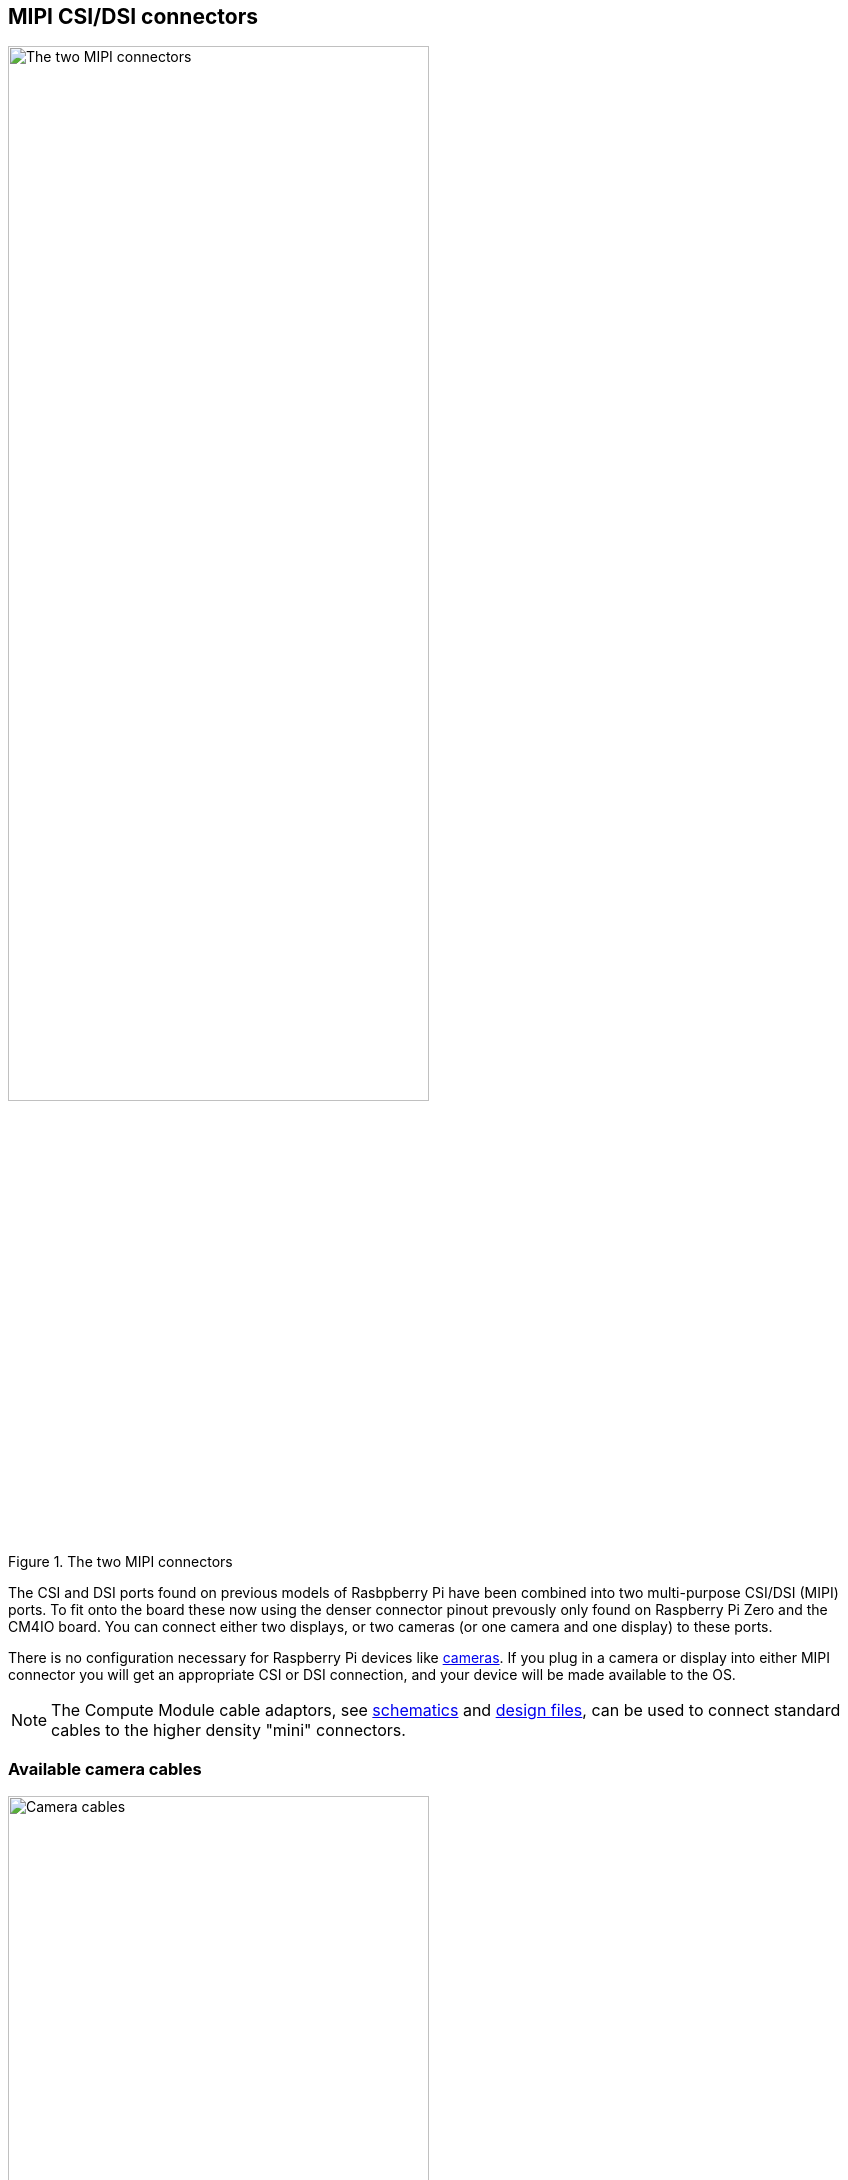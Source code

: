 
== MIPI CSI/DSI connectors

.The two MIPI connectors
image::images/mipi-connectors.png[alt="The two MIPI connectors",width="70%"]

The CSI and DSI ports found on previous models of Rasbpberry Pi have been combined into two multi-purpose CSI/DSI (MIPI) ports. To fit onto the board these now using the denser connector pinout prevously only found on Raspberry Pi Zero and the CM4IO board. You can connect either two displays, or two cameras (or one camera and one display) to these ports.

There is no configuration necessary for Raspberry Pi devices like xref:../accessories/camera.adoc[cameras]. If you plug in a camera or display into either MIPI connector you will get an appropriate CSI or DSI connection, and your device will be made available to the OS.

NOTE: The Compute Module cable adaptors, see https://datasheets.raspberrypi.com/cmcda/cmcda-schematics.pdf[schematics] and https://datasheets.raspberrypi.com/cmcda/RPi-CMCDA-1P1.zip[design files], can be used to connect standard cables to the higher density "mini" connectors.

=== Available camera cables

.Camera cables
image::images/camera-cables.jpg[alt="Camera cables",width="70%"]

There are three Flat Flexible Cable (FFC) available to connect CSI cameras to the Raspberry Pi 5:

* 200 mm camera cable Standard to Mini
* 300 mm camera cable Standard to Mini
* 500 mm camera cable Standard to Mini

=== Available display cables

.Display cables
image::images/display-cables.jpg[alt="Display cables",width="70%"]

There are three Flat Flexible Cable (FFC) available to connect DSI displays to the Raspberry Pi 5:

* 200 mm display cable Standard to Mini
* 300 mm display cable Standard to Mini
* 500 mm display cable Standard to Mini

=== Using non-Raspberry Pi devices

If you are using a non-Raspberry Pi MIPI device with the Raspberry Pi 5 it will not be automatically configured. Instead you will need to add a `dtoverlay` setting into the `/boot/firmware/config.txt` file to correctly configure the right port for the right camera or display.

These `dtoverlay` settings should be provided by the manufactuer of your device, but for example, adding `dtoverlay=ov9281` would add an Omnivision OV9281-based camera to CSI/DSI1, while adding `dtoverlay=ov9281,cam0` would add the same camera to CSI/DSI0.
